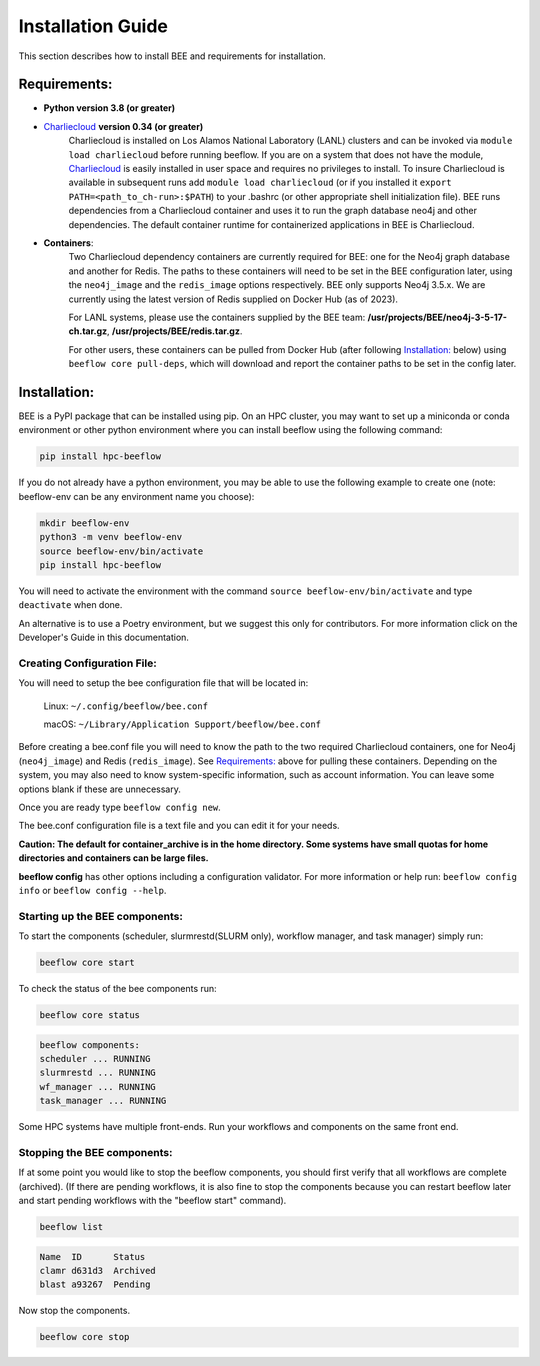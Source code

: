 .. _installation:

Installation Guide
******************

This section describes how to install BEE and requirements for installation.

Requirements:
=============

* **Python version 3.8 (or greater)**

* `Charliecloud <https://hpc.github.io/charliecloud/>`_ **version 0.34 (or greater)**
    Charliecloud is installed on Los Alamos National Laboratory (LANL) clusters and can be invoked via ``module load charliecloud`` before running beeflow. If you are on a system that does not have the module, `Charliecloud <https://hpc.github.io/charliecloud/>`_ is easily installed in user space and requires no privileges to install. To insure Charliecloud is available in subsequent runs add ``module load charliecloud`` (or if you installed it ``export PATH=<path_to_ch-run>:$PATH``) to your .bashrc (or other appropriate shell initialization file). BEE runs dependencies from a Charliecloud container and uses it to run the graph database neo4j and other dependencies. The default container runtime for containerized applications in BEE is Charliecloud.


* **Containers**:
    Two Charliecloud dependency containers are currently required for BEE: one for the Neo4j graph database and another for Redis. The paths to these containers will need to be set in the BEE configuration later, using the ``neo4j_image`` and the ``redis_image`` options respectively. BEE only supports Neo4j 3.5.x. We are currently using the latest version of Redis supplied on Docker Hub (as of 2023).

    For LANL systems, please use the containers supplied by the BEE team: **/usr/projects/BEE/neo4j-3-5-17-ch.tar.gz**, **/usr/projects/BEE/redis.tar.gz**.

    For other users, these containers can be pulled from Docker Hub (after following `Installation:`_ below) using ``beeflow core pull-deps``, which will download and report the container paths to be set in the config later.

Installation:
=============

BEE is a PyPI package that can be installed using pip. On an HPC cluster, you may want to set up a miniconda or conda environment or other python environment where you can install beeflow using the following command:

.. code-block::

    pip install hpc-beeflow

If you do not already have a python environment, you may be able to use the following example to create one (note: beeflow-env can be any environment name you choose):

.. code-block::

    mkdir beeflow-env
    python3 -m venv beeflow-env
    source beeflow-env/bin/activate
    pip install hpc-beeflow

You will need to activate the environment with the command ``source beeflow-env/bin/activate`` and type ``deactivate`` when done.


An alternative is to use a Poetry environment, but we suggest this only for contributors.
For more information click on the Developer's Guide in this documentation.

Creating Configuration File:
----------------------------
You will need to setup the bee configuration file that will be located in:

    Linux:  ``~/.config/beeflow/bee.conf``

    macOS:  ``~/Library/Application Support/beeflow/bee.conf``

Before creating a bee.conf file you will need to know the path to the two required Charliecloud containers, one for Neo4j (``neo4j_image``) and Redis (``redis_image``). See `Requirements:`_ above for pulling these containers. Depending on the system, you may also need to know system-specific information, such as account information. You can leave some options blank if these are unnecessary.

Once you are ready type ``beeflow config new``.

The bee.conf configuration file is a text file and you can edit it for your
needs.

**Caution: The default for container_archive is in the home directory. Some
systems have small quotas for home directories and containers can be large
files.**

**beeflow config** has other options including a configuration validator. For more
information or help run: ``beeflow config info`` or ``beeflow config --help``.

Starting up the BEE components:
-------------------------------

To start the components (scheduler, slurmrestd(SLURM only), workflow manager, and task manager) simply run:

.. code-block::

    beeflow core start

To check the status of the bee components run:

.. code-block::

    beeflow core status

.. code-block::

    beeflow components:
    scheduler ... RUNNING
    slurmrestd ... RUNNING
    wf_manager ... RUNNING
    task_manager ... RUNNING

Some HPC systems have multiple front-ends. Run your workflows and components on the same front end.

Stopping the BEE components:
-------------------------------

If at some point you would like to stop the beeflow components, you should first verify that all workflows are complete (archived). (If there are pending workflows, it is also fine to stop the components because you can restart beeflow later and start pending workflows with the "beeflow start" command).

.. code-block::

    beeflow list

.. code-block::

    Name  ID      Status
    clamr d631d3  Archived
    blast a93267  Pending

Now stop the components.

.. code-block::

    beeflow core stop

